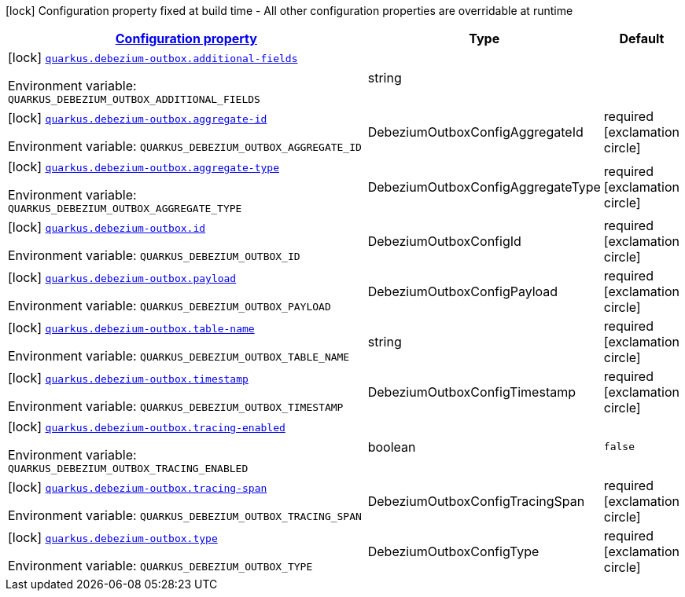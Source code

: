 
:summaryTableId: quarkus-debezium-outbox-io-debezium-outbox-reactive-quarkus-deployment-debezium-outbox-config
[.configuration-legend]
icon:lock[title=Fixed at build time] Configuration property fixed at build time - All other configuration properties are overridable at runtime
[.configuration-reference, cols="80,.^10,.^10"]
|===

h|[[quarkus-debezium-outbox-io-debezium-outbox-reactive-quarkus-deployment-debezium-outbox-config_configuration]]link:#quarkus-debezium-outbox-io-debezium-outbox-reactive-quarkus-deployment-debezium-outbox-config_configuration[Configuration property]

h|Type
h|Default

a|icon:lock[title=Fixed at build time] [[quarkus-debezium-outbox-io-debezium-outbox-reactive-quarkus-deployment-debezium-outbox-config_quarkus-debezium-outbox-additional-fields]]`link:#quarkus-debezium-outbox-io-debezium-outbox-reactive-quarkus-deployment-debezium-outbox-config_quarkus-debezium-outbox-additional-fields[quarkus.debezium-outbox.additional-fields]`


[.description]
--
ifdef::add-copy-button-to-env-var[]
Environment variable: env_var_with_copy_button:+++QUARKUS_DEBEZIUM_OUTBOX_ADDITIONAL_FIELDS+++[]
endif::add-copy-button-to-env-var[]
ifndef::add-copy-button-to-env-var[]
Environment variable: `+++QUARKUS_DEBEZIUM_OUTBOX_ADDITIONAL_FIELDS+++`
endif::add-copy-button-to-env-var[]
--|string 
|


a|icon:lock[title=Fixed at build time] [[quarkus-debezium-outbox-io-debezium-outbox-reactive-quarkus-deployment-debezium-outbox-config_quarkus-debezium-outbox-aggregate-id]]`link:#quarkus-debezium-outbox-io-debezium-outbox-reactive-quarkus-deployment-debezium-outbox-config_quarkus-debezium-outbox-aggregate-id[quarkus.debezium-outbox.aggregate-id]`


[.description]
--
ifdef::add-copy-button-to-env-var[]
Environment variable: env_var_with_copy_button:+++QUARKUS_DEBEZIUM_OUTBOX_AGGREGATE_ID+++[]
endif::add-copy-button-to-env-var[]
ifndef::add-copy-button-to-env-var[]
Environment variable: `+++QUARKUS_DEBEZIUM_OUTBOX_AGGREGATE_ID+++`
endif::add-copy-button-to-env-var[]
--|DebeziumOutboxConfigAggregateId 
|required icon:exclamation-circle[title=Configuration property is required]


a|icon:lock[title=Fixed at build time] [[quarkus-debezium-outbox-io-debezium-outbox-reactive-quarkus-deployment-debezium-outbox-config_quarkus-debezium-outbox-aggregate-type]]`link:#quarkus-debezium-outbox-io-debezium-outbox-reactive-quarkus-deployment-debezium-outbox-config_quarkus-debezium-outbox-aggregate-type[quarkus.debezium-outbox.aggregate-type]`


[.description]
--
ifdef::add-copy-button-to-env-var[]
Environment variable: env_var_with_copy_button:+++QUARKUS_DEBEZIUM_OUTBOX_AGGREGATE_TYPE+++[]
endif::add-copy-button-to-env-var[]
ifndef::add-copy-button-to-env-var[]
Environment variable: `+++QUARKUS_DEBEZIUM_OUTBOX_AGGREGATE_TYPE+++`
endif::add-copy-button-to-env-var[]
--|DebeziumOutboxConfigAggregateType 
|required icon:exclamation-circle[title=Configuration property is required]


a|icon:lock[title=Fixed at build time] [[quarkus-debezium-outbox-io-debezium-outbox-reactive-quarkus-deployment-debezium-outbox-config_quarkus-debezium-outbox-id]]`link:#quarkus-debezium-outbox-io-debezium-outbox-reactive-quarkus-deployment-debezium-outbox-config_quarkus-debezium-outbox-id[quarkus.debezium-outbox.id]`


[.description]
--
ifdef::add-copy-button-to-env-var[]
Environment variable: env_var_with_copy_button:+++QUARKUS_DEBEZIUM_OUTBOX_ID+++[]
endif::add-copy-button-to-env-var[]
ifndef::add-copy-button-to-env-var[]
Environment variable: `+++QUARKUS_DEBEZIUM_OUTBOX_ID+++`
endif::add-copy-button-to-env-var[]
--|DebeziumOutboxConfigId 
|required icon:exclamation-circle[title=Configuration property is required]


a|icon:lock[title=Fixed at build time] [[quarkus-debezium-outbox-io-debezium-outbox-reactive-quarkus-deployment-debezium-outbox-config_quarkus-debezium-outbox-payload]]`link:#quarkus-debezium-outbox-io-debezium-outbox-reactive-quarkus-deployment-debezium-outbox-config_quarkus-debezium-outbox-payload[quarkus.debezium-outbox.payload]`


[.description]
--
ifdef::add-copy-button-to-env-var[]
Environment variable: env_var_with_copy_button:+++QUARKUS_DEBEZIUM_OUTBOX_PAYLOAD+++[]
endif::add-copy-button-to-env-var[]
ifndef::add-copy-button-to-env-var[]
Environment variable: `+++QUARKUS_DEBEZIUM_OUTBOX_PAYLOAD+++`
endif::add-copy-button-to-env-var[]
--|DebeziumOutboxConfigPayload 
|required icon:exclamation-circle[title=Configuration property is required]


a|icon:lock[title=Fixed at build time] [[quarkus-debezium-outbox-io-debezium-outbox-reactive-quarkus-deployment-debezium-outbox-config_quarkus-debezium-outbox-table-name]]`link:#quarkus-debezium-outbox-io-debezium-outbox-reactive-quarkus-deployment-debezium-outbox-config_quarkus-debezium-outbox-table-name[quarkus.debezium-outbox.table-name]`


[.description]
--
ifdef::add-copy-button-to-env-var[]
Environment variable: env_var_with_copy_button:+++QUARKUS_DEBEZIUM_OUTBOX_TABLE_NAME+++[]
endif::add-copy-button-to-env-var[]
ifndef::add-copy-button-to-env-var[]
Environment variable: `+++QUARKUS_DEBEZIUM_OUTBOX_TABLE_NAME+++`
endif::add-copy-button-to-env-var[]
--|string 
|required icon:exclamation-circle[title=Configuration property is required]


a|icon:lock[title=Fixed at build time] [[quarkus-debezium-outbox-io-debezium-outbox-reactive-quarkus-deployment-debezium-outbox-config_quarkus-debezium-outbox-timestamp]]`link:#quarkus-debezium-outbox-io-debezium-outbox-reactive-quarkus-deployment-debezium-outbox-config_quarkus-debezium-outbox-timestamp[quarkus.debezium-outbox.timestamp]`


[.description]
--
ifdef::add-copy-button-to-env-var[]
Environment variable: env_var_with_copy_button:+++QUARKUS_DEBEZIUM_OUTBOX_TIMESTAMP+++[]
endif::add-copy-button-to-env-var[]
ifndef::add-copy-button-to-env-var[]
Environment variable: `+++QUARKUS_DEBEZIUM_OUTBOX_TIMESTAMP+++`
endif::add-copy-button-to-env-var[]
--|DebeziumOutboxConfigTimestamp 
|required icon:exclamation-circle[title=Configuration property is required]


a|icon:lock[title=Fixed at build time] [[quarkus-debezium-outbox-io-debezium-outbox-reactive-quarkus-deployment-debezium-outbox-config_quarkus-debezium-outbox-tracing-enabled]]`link:#quarkus-debezium-outbox-io-debezium-outbox-reactive-quarkus-deployment-debezium-outbox-config_quarkus-debezium-outbox-tracing-enabled[quarkus.debezium-outbox.tracing-enabled]`


[.description]
--
ifdef::add-copy-button-to-env-var[]
Environment variable: env_var_with_copy_button:+++QUARKUS_DEBEZIUM_OUTBOX_TRACING_ENABLED+++[]
endif::add-copy-button-to-env-var[]
ifndef::add-copy-button-to-env-var[]
Environment variable: `+++QUARKUS_DEBEZIUM_OUTBOX_TRACING_ENABLED+++`
endif::add-copy-button-to-env-var[]
--|boolean 
|`false`


a|icon:lock[title=Fixed at build time] [[quarkus-debezium-outbox-io-debezium-outbox-reactive-quarkus-deployment-debezium-outbox-config_quarkus-debezium-outbox-tracing-span]]`link:#quarkus-debezium-outbox-io-debezium-outbox-reactive-quarkus-deployment-debezium-outbox-config_quarkus-debezium-outbox-tracing-span[quarkus.debezium-outbox.tracing-span]`


[.description]
--
ifdef::add-copy-button-to-env-var[]
Environment variable: env_var_with_copy_button:+++QUARKUS_DEBEZIUM_OUTBOX_TRACING_SPAN+++[]
endif::add-copy-button-to-env-var[]
ifndef::add-copy-button-to-env-var[]
Environment variable: `+++QUARKUS_DEBEZIUM_OUTBOX_TRACING_SPAN+++`
endif::add-copy-button-to-env-var[]
--|DebeziumOutboxConfigTracingSpan 
|required icon:exclamation-circle[title=Configuration property is required]


a|icon:lock[title=Fixed at build time] [[quarkus-debezium-outbox-io-debezium-outbox-reactive-quarkus-deployment-debezium-outbox-config_quarkus-debezium-outbox-type]]`link:#quarkus-debezium-outbox-io-debezium-outbox-reactive-quarkus-deployment-debezium-outbox-config_quarkus-debezium-outbox-type[quarkus.debezium-outbox.type]`


[.description]
--
ifdef::add-copy-button-to-env-var[]
Environment variable: env_var_with_copy_button:+++QUARKUS_DEBEZIUM_OUTBOX_TYPE+++[]
endif::add-copy-button-to-env-var[]
ifndef::add-copy-button-to-env-var[]
Environment variable: `+++QUARKUS_DEBEZIUM_OUTBOX_TYPE+++`
endif::add-copy-button-to-env-var[]
--|DebeziumOutboxConfigType 
|required icon:exclamation-circle[title=Configuration property is required]

|===